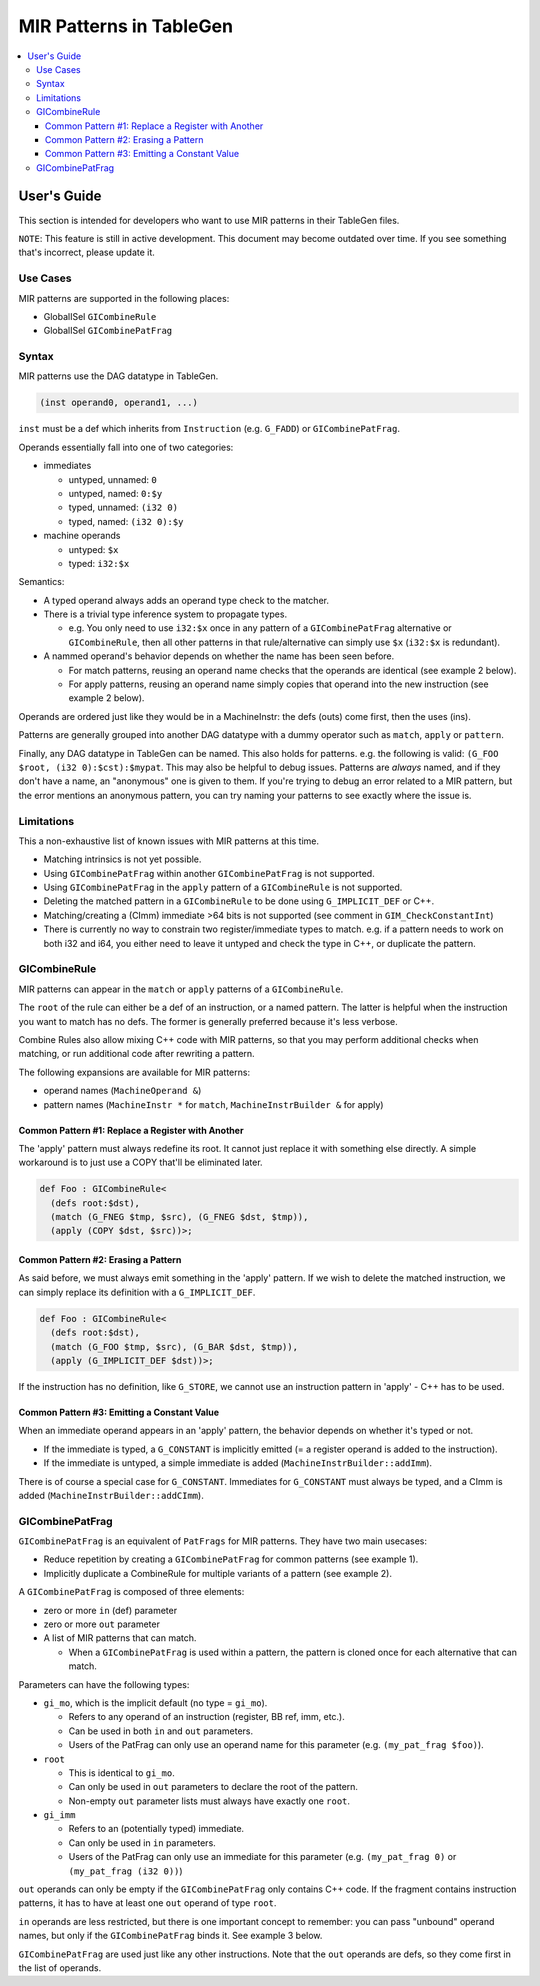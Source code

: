 
.. _tblgen-mirpats:

========================
MIR Patterns in TableGen
========================

.. contents::
   :local:


User's Guide
============

This section is intended for developers who want to use MIR patterns in their
TableGen files.

``NOTE``:
This feature is still in active development. This document may become outdated
over time. If you see something that's incorrect, please update it.

Use Cases
---------

MIR patterns are supported in the following places:

* GlobalISel ``GICombineRule``
* GlobalISel ``GICombinePatFrag``

Syntax
------

MIR patterns use the DAG datatype in TableGen.

.. code-block:: text

  (inst operand0, operand1, ...)

``inst`` must be a def which inherits from ``Instruction`` (e.g. ``G_FADD``)
or ``GICombinePatFrag``.

Operands essentially fall into one of two categories:

* immediates

  * untyped, unnamed: ``0``
  * untyped, named: ``0:$y``
  * typed, unnamed: ``(i32 0)``
  * typed, named: ``(i32 0):$y``

* machine operands

  * untyped: ``$x``
  * typed: ``i32:$x``

Semantics:

* A typed operand always adds an operand type check to the matcher.
* There is a trivial type inference system to propagate types.

  * e.g. You only need to use ``i32:$x`` once in any pattern of a
    ``GICombinePatFrag`` alternative or ``GICombineRule``, then all
    other patterns in that rule/alternative can simply use ``$x``
    (``i32:$x`` is redundant).

* A nammed operand's behavior depends on whether the name has been seen before.

  * For match patterns, reusing an operand name checks that the operands
    are identical (see example 2 below).
  * For apply patterns, reusing an operand name simply copies that operand into
    the new instruction (see example 2 below).

Operands are ordered just like they would be in a MachineInstr: the defs (outs)
come first, then the uses (ins).

Patterns are generally grouped into another DAG datatype with a dummy operator
such as ``match``, ``apply`` or ``pattern``.

Finally, any DAG datatype in TableGen can be named. This also holds for
patterns. e.g. the following is valid: ``(G_FOO $root, (i32 0):$cst):$mypat``.
This may also be helpful to debug issues. Patterns are *always* named, and if
they don't have a name, an "anonymous" one is given to them. If you're trying
to debug an error related to a MIR pattern, but the error mentions an anonymous
pattern, you can try naming your patterns to see exactly where the issue is.

.. code-block:: text
  :caption: Pattern Example 1

  // Match
  //    %imp = G_IMPLICIT_DEF
  //    %root = G_MUL %x, %imp
  (match (G_IMPLICIT_DEF $imp),
         (G_MUL $root, $x, $imp))

.. code-block:: text
  :caption: Pattern Example 2

  // using $x twice here checks that the operand 1 and 2 of the G_AND are
  // identical.
  (match (G_AND $root, $x, $x))
  // using $x again here copies operand 1 from G_AND into the new inst.
  (apply (COPY $root, $x))


Limitations
-----------

This a non-exhaustive list of known issues with MIR patterns at this time.

* Matching intrinsics is not yet possible.
* Using ``GICombinePatFrag`` within another ``GICombinePatFrag`` is not
  supported.
* Using ``GICombinePatFrag`` in the ``apply`` pattern of a ``GICombineRule``
  is not supported.
* Deleting the matched pattern in a ``GICombineRule`` to be done using
  ``G_IMPLICIT_DEF`` or C++.
* Matching/creating a (CImm) immediate >64 bits is not supported
  (see comment in ``GIM_CheckConstantInt``)
* There is currently no way to constrain two register/immediate types to
  match. e.g. if a pattern needs to work on both i32 and i64, you either
  need to leave it untyped and check the type in C++, or duplicate the
  pattern.

GICombineRule
-------------

MIR patterns can appear in the ``match`` or ``apply`` patterns of a
``GICombineRule``.

The ``root`` of the rule can either be a def of an instruction, or a
named pattern. The latter is helpful when the instruction you want
to match has no defs. The former is generally preferred because
it's less verbose.

.. code-block:: text
  :caption: Combine Rule root is a def

  // Fold x op 1 -> x
  def right_identity_one: GICombineRule<
    (defs root:$dst),
    (match (G_MUL $dst, $x, 1)),
    // Note: Patterns always need to create something, we can't just replace $dst with $x, so we need a COPY.
    (apply (COPY $dst, $x))
  >;

.. code-block:: text
  :caption: Combine Rule root is a named pattern

  def Foo : GICombineRule<
    (defs root:$root),
    (match (G_ZEXT $tmp, (i32 0)),
           (G_STORE $tmp, $ptr):$root),
    (apply (G_STORE (i32 0), $ptr):$root)>;


Combine Rules also allow mixing C++ code with MIR patterns, so that you
may perform additional checks when matching, or run additional code after
rewriting a pattern.

The following expansions are available for MIR patterns:

* operand names (``MachineOperand &``)
* pattern names (``MachineInstr *`` for ``match``,
  ``MachineInstrBuilder &`` for apply)

Common Pattern #1: Replace a Register with Another
~~~~~~~~~~~~~~~~~~~~~~~~~~~~~~~~~~~~~~~~~~~~~~~~~~

The 'apply' pattern must always redefine its root.
It cannot just replace it with something else directly.
A simple workaround is to just use a COPY that'll be eliminated later.

.. code-block:: text

  def Foo : GICombineRule<
    (defs root:$dst),
    (match (G_FNEG $tmp, $src), (G_FNEG $dst, $tmp)),
    (apply (COPY $dst, $src))>;

Common Pattern #2: Erasing a Pattern
~~~~~~~~~~~~~~~~~~~~~~~~~~~~~~~~~~~~

As said before, we must always emit something in the 'apply' pattern.
If we wish to delete the matched instruction, we can simply replace its
definition with a ``G_IMPLICIT_DEF``.

.. code-block:: text

  def Foo : GICombineRule<
    (defs root:$dst),
    (match (G_FOO $tmp, $src), (G_BAR $dst, $tmp)),
    (apply (G_IMPLICIT_DEF $dst))>;

If the instruction has no definition, like ``G_STORE``, we cannot use
an instruction pattern in 'apply' - C++ has to be used.

Common Pattern #3: Emitting a Constant Value
~~~~~~~~~~~~~~~~~~~~~~~~~~~~~~~~~~~~~~~~~~~~

When an immediate operand appears in an 'apply' pattern, the behavior
depends on whether it's typed or not.

* If the immediate is typed, a ``G_CONSTANT`` is implicitly emitted
  (= a register operand is added to the instruction).
* If the immediate is untyped, a simple immediate is added
  (``MachineInstrBuilder::addImm``).

There is of course a special case for ``G_CONSTANT``. Immediates for
``G_CONSTANT`` must always be typed, and a CImm is added
(``MachineInstrBuilder::addCImm``).

.. code-block:: text
  :caption: Constant Emission Examples:

  // Example output:
  //    %0 = G_CONSTANT i32 0
  //    %dst = COPY %0
  def Foo : GICombineRule<
    (defs root:$dst),
    (match (G_FOO $dst, $src)),
    (apply (COPY $dst, (i32 0)))>;

  // Example output:
  //    %dst = COPY 0
  // Note that this would be ill-formed because COPY
  // expects a register operand!
  def Bar : GICombineRule<
    (defs root:$dst),
    (match (G_FOO $dst, $src)),
    (apply (COPY $dst, (i32 0)))>;

  // Example output:
  //    %dst = G_CONSTANT i32 0
  def Bux : GICombineRule<
    (defs root:$dst),
    (match (G_FOO $dst, $src)),
    (apply (G_CONSTANT $dst, (i32 0)))>;

GICombinePatFrag
----------------

``GICombinePatFrag`` is an equivalent of ``PatFrags`` for MIR patterns.
They have two main usecases:

* Reduce repetition by creating a ``GICombinePatFrag`` for common
  patterns (see example 1).
* Implicitly duplicate a CombineRule for multiple variants of a
  pattern (see example 2).

A ``GICombinePatFrag`` is composed of three elements:

* zero or more ``in`` (def) parameter
* zero or more ``out`` parameter
* A list of MIR patterns that can match.

  * When a ``GICombinePatFrag`` is used within a pattern, the pattern is
    cloned once for each alternative that can match.

Parameters can have the following types:

* ``gi_mo``, which is the implicit default (no type = ``gi_mo``).

  * Refers to any operand of an instruction (register, BB ref, imm, etc.).
  * Can be used in both ``in`` and ``out`` parameters.
  * Users of the PatFrag can only use an operand name for this
    parameter (e.g. ``(my_pat_frag $foo)``).

* ``root``

  * This is identical to ``gi_mo``.
  * Can only be used in ``out`` parameters to declare the root of the
    pattern.
  * Non-empty ``out`` parameter lists must always have exactly one ``root``.

* ``gi_imm``

  * Refers to an (potentially typed) immediate.
  * Can only be used in ``in`` parameters.
  * Users of the PatFrag can only use an immediate for this parameter
    (e.g. ``(my_pat_frag 0)`` or ``(my_pat_frag (i32 0))``)

``out`` operands can only be empty if the ``GICombinePatFrag`` only contains
C++ code. If the fragment contains instruction patterns, it has to have at
least one ``out`` operand of type ``root``.

``in`` operands are less restricted, but there is one important concept to
remember: you can pass "unbound" operand names, but only if the
``GICombinePatFrag`` binds it. See example 3 below.

``GICombinePatFrag`` are used just like any other instructions.
Note that the ``out`` operands are defs, so they come first in the list
of operands.

.. code-block:: text
  :caption: Example 1: Reduce Repetition

  def zext_cst : GICombinePatFrag<(outs root:$dst, $cst), (ins gi_imm:$val),
    [(pattern (G_CONSTANT $cst, $val),
              (G_ZEXT $dst, $cst))]
  >;

  def foo_to_impdef : GICombineRule<
   (defs root:$dst),
   (match (zext_cst $y, $cst, (i32 0))
          (G_FOO $dst, $y)),
   (apply (G_IMPLICIT_DEF $dst))>;

  def store_ext_zero : GICombineRule<
   (defs root:$root),
   (match (zext_cst $y, $cst, (i32 0))
          (G_STORE $y, $ptr):$root),
   (apply (G_STORE $cst, $ptr):$root)>;

.. code-block:: text
  :caption: Example 2: Generate Multiple Rules at Once

  // Fold (freeze (freeze x)) -> (freeze x).
  // Fold (fabs (fabs x)) -> (fabs x).
  // Fold (fcanonicalize (fcanonicalize x)) -> (fcanonicalize x).
  def idempotent_prop_frags : GICombinePatFrag<(outs root:$dst, $src), (ins),
    [
      (pattern (G_FREEZE $dst, $src), (G_FREEZE $src, $x)),
      (pattern (G_FABS $dst, $src), (G_FABS $src, $x)),
      (pattern (G_FCANONICALIZE $dst, $src), (G_FCANONICALIZE $src, $x))
    ]
  >;

  def idempotent_prop : GICombineRule<
    (defs root:$dst),
    (match (idempotent_prop_frags $dst, $src)),
    (apply (COPY $dst, $src))>;



.. code-block:: text
  :caption: Example 3: Unbound Operand Names

  // This fragment binds $x to an operand in all of its
  // alternative patterns.
  def always_binds : GICombinePatFrag<
    (outs root:$dst), (ins $x),
    [
      (pattern (G_FREEZE $dst, $x)),
      (pattern (G_FABS $dst, $x)),
    ]
  >;

  // This fragment does not bind $x to an operand in any
  // all of its alternative patterns.
  def does_not_bind : GICombinePatFrag<
    (outs root:$dst), (ins $x),
    [
      (pattern (G_FREEZE $dst, $x)), // binds $x
      (pattern (G_FOO $dst (i32 0))), // does not bind $x
      (pattern "return myCheck(${x}.getReg())"), // does not bind $x
    ]
  >;

  // Here we pass $x, which is unbound, to always_binds.
  // This works because if $x is unbound, always_binds will bind it for us.
  def test0 : GICombineRule<
    (defs root:$dst),
    (match (always_binds $dst, $x)),
    (apply (COPY $dst, $x))>;

  // Here we pass $x, which is unbound, to does_not_bind.
  // This cannot work because $x may not have been initialized in 'apply'.
  // error: operand 'x' (for parameter 'src' of 'does_not_bind') cannot be unbound
  def test1 : GICombineRule<
    (defs root:$dst),
    (match (does_not_bind $dst, $x)),
    (apply (COPY $dst, $x))>;

  // Here we pass $x, which is bound, to does_not_bind.
  // This is fine because $x will always be bound when emitting does_not_bind
  def test2 : GICombineRule<
    (defs root:$dst),
    (match (does_not_bind $tmp, $x)
           (G_MUL $dst, $x, $tmp)),
    (apply (COPY $dst, $x))>;
